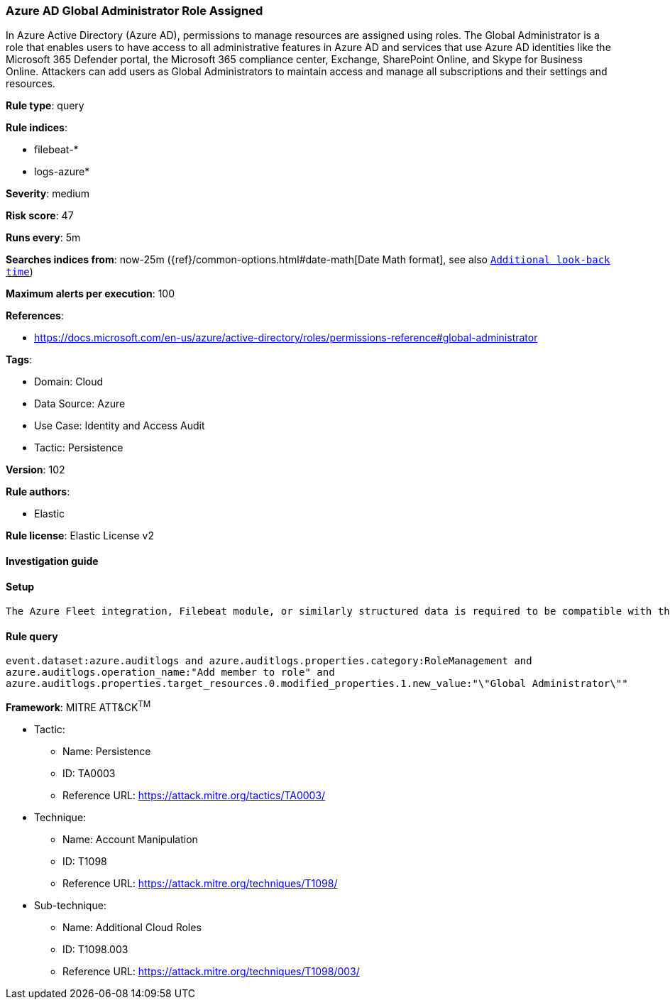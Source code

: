 [[azure-ad-global-administrator-role-assigned]]
=== Azure AD Global Administrator Role Assigned

In Azure Active Directory (Azure AD), permissions to manage resources are assigned using roles. The Global Administrator is a role that enables users to have access to all administrative features in Azure AD and services that use Azure AD identities like the Microsoft 365 Defender portal, the Microsoft 365 compliance center, Exchange, SharePoint Online, and Skype for Business Online. Attackers can add users as Global Administrators to maintain access and manage all subscriptions and their settings and resources.

*Rule type*: query

*Rule indices*: 

* filebeat-*
* logs-azure*

*Severity*: medium

*Risk score*: 47

*Runs every*: 5m

*Searches indices from*: now-25m ({ref}/common-options.html#date-math[Date Math format], see also <<rule-schedule, `Additional look-back time`>>)

*Maximum alerts per execution*: 100

*References*: 

* https://docs.microsoft.com/en-us/azure/active-directory/roles/permissions-reference#global-administrator

*Tags*: 

* Domain: Cloud
* Data Source: Azure
* Use Case: Identity and Access Audit
* Tactic: Persistence

*Version*: 102

*Rule authors*: 

* Elastic

*Rule license*: Elastic License v2


==== Investigation guide


[source, markdown]
----------------------------------

----------------------------------

==== Setup


[source, markdown]
----------------------------------
The Azure Fleet integration, Filebeat module, or similarly structured data is required to be compatible with this rule.
----------------------------------

==== Rule query


[source, js]
----------------------------------
event.dataset:azure.auditlogs and azure.auditlogs.properties.category:RoleManagement and
azure.auditlogs.operation_name:"Add member to role" and
azure.auditlogs.properties.target_resources.0.modified_properties.1.new_value:"\"Global Administrator\""

----------------------------------

*Framework*: MITRE ATT&CK^TM^

* Tactic:
** Name: Persistence
** ID: TA0003
** Reference URL: https://attack.mitre.org/tactics/TA0003/
* Technique:
** Name: Account Manipulation
** ID: T1098
** Reference URL: https://attack.mitre.org/techniques/T1098/
* Sub-technique:
** Name: Additional Cloud Roles
** ID: T1098.003
** Reference URL: https://attack.mitre.org/techniques/T1098/003/

